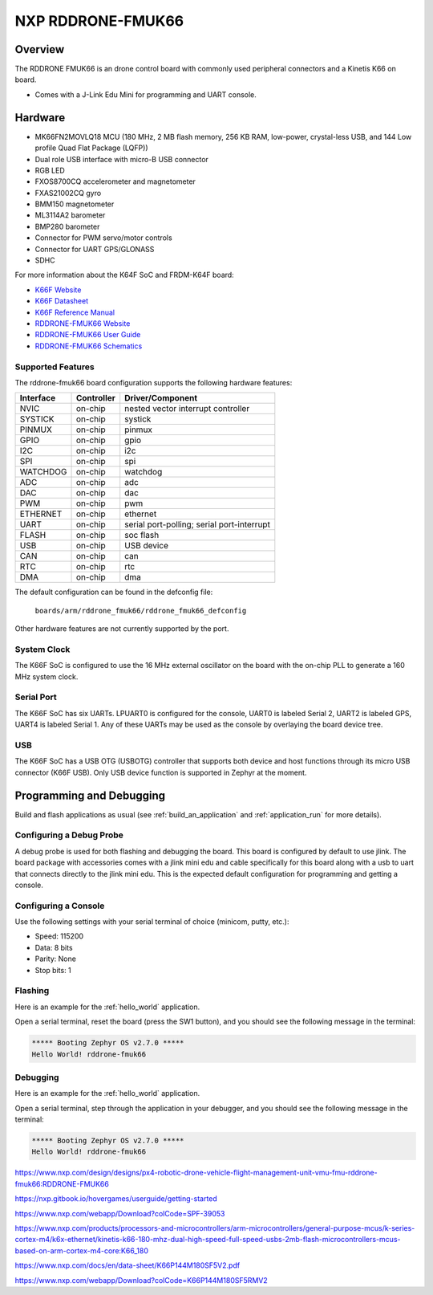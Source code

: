 .. _rddrone_fmuk66:

NXP RDDRONE-FMUK66
##################

Overview
********

The RDDRONE FMUK66 is an drone control board with commonly used peripheral
connectors and a Kinetis K66 on board.

- Comes with a J-Link Edu Mini for programming and UART console.

.. image:: rddrone_fmuk66.jpg
   :align: center
   :alt: RDDRONE-FMUK66

Hardware
********

- MK66FN2MOVLQ18 MCU (180 MHz, 2 MB flash memory, 256 KB RAM, low-power,
  crystal-less USB, and 144 Low profile Quad Flat Package (LQFP))
- Dual role USB interface with micro-B USB connector
- RGB LED
- FXOS8700CQ accelerometer and magnetometer
- FXAS21002CQ gyro
- BMM150 magnetometer
- ML3114A2 barometer
- BMP280 barometer
- Connector for PWM servo/motor controls
- Connector for UART GPS/GLONASS
- SDHC

For more information about the K64F SoC and FRDM-K64F board:

- `K66F Website`_
- `K66F Datasheet`_
- `K66F Reference Manual`_
- `RDDRONE-FMUK66 Website`_
- `RDDRONE-FMUK66 User Guide`_
- `RDDRONE-FMUK66 Schematics`_

Supported Features
==================

The rddrone-fmuk66 board configuration supports the following hardware features:

+-----------+------------+-------------------------------------+
| Interface | Controller | Driver/Component                    |
+===========+============+=====================================+
| NVIC      | on-chip    | nested vector interrupt controller  |
+-----------+------------+-------------------------------------+
| SYSTICK   | on-chip    | systick                             |
+-----------+------------+-------------------------------------+
| PINMUX    | on-chip    | pinmux                              |
+-----------+------------+-------------------------------------+
| GPIO      | on-chip    | gpio                                |
+-----------+------------+-------------------------------------+
| I2C       | on-chip    | i2c                                 |
+-----------+------------+-------------------------------------+
| SPI       | on-chip    | spi                                 |
+-----------+------------+-------------------------------------+
| WATCHDOG  | on-chip    | watchdog                            |
+-----------+------------+-------------------------------------+
| ADC       | on-chip    | adc                                 |
+-----------+------------+-------------------------------------+
| DAC       | on-chip    | dac                                 |
+-----------+------------+-------------------------------------+
| PWM       | on-chip    | pwm                                 |
+-----------+------------+-------------------------------------+
| ETHERNET  | on-chip    | ethernet                            |
+-----------+------------+-------------------------------------+
| UART      | on-chip    | serial port-polling;                |
|           |            | serial port-interrupt               |
+-----------+------------+-------------------------------------+
| FLASH     | on-chip    | soc flash                           |
+-----------+------------+-------------------------------------+
| USB       | on-chip    | USB device                          |
+-----------+------------+-------------------------------------+
| CAN       | on-chip    | can                                 |
+-----------+------------+-------------------------------------+
| RTC       | on-chip    | rtc                                 |
+-----------+------------+-------------------------------------+
| DMA       | on-chip    | dma                                 |
+-----------+------------+-------------------------------------+

The default configuration can be found in the defconfig file:

	``boards/arm/rddrone_fmuk66/rddrone_fmuk66_defconfig``

Other hardware features are not currently supported by the port.

System Clock
============

The K66F SoC is configured to use the 16 MHz external oscillator on the board
with the on-chip PLL to generate a 160 MHz system clock.

Serial Port
===========

The K66F SoC has six UARTs. LPUART0 is configured for the console, UART0 is labeled Serial 2,
UART2 is labeled GPS, UART4 is labeled Serial 1. Any of these UARTs may be used as the console by
overlaying the board device tree.

USB
===

The K66F SoC has a USB OTG (USBOTG) controller that supports both
device and host functions through its micro USB connector (K66F USB).
Only USB device function is supported in Zephyr at the moment.

Programming and Debugging
*************************

Build and flash applications as usual (see :ref:`build_an_application` and
:ref:`application_run` for more details).

Configuring a Debug Probe
=========================

A debug probe is used for both flashing and debugging the board. This board is
configured by default to use jlink. The board package
with accessories comes with a jlink mini edu and cable specifically for this board
along with a usb to uart that connects directly to the jlink mini edu. This is the expected
default configuration for programming and getting a console.

.. zephyr-app-commands::
   :zephyr-app: samples/hello_world
   :board: rddrone-fmuk66
   :gen-args:
   :goals: build

Configuring a Console
=====================

Use the following settings with your serial terminal of choice (minicom, putty,
etc.):

- Speed: 115200
- Data: 8 bits
- Parity: None
- Stop bits: 1

Flashing
========

Here is an example for the :ref:`hello_world` application.

.. zephyr-app-commands::
   :zephyr-app: samples/hello_world
   :board: rddrone-fmuk66
   :goals: flash

Open a serial terminal, reset the board (press the SW1 button), and you should
see the following message in the terminal:

.. code-block:: console

   ***** Booting Zephyr OS v2.7.0 *****
   Hello World! rddrone-fmuk66

Debugging
=========

Here is an example for the :ref:`hello_world` application.

.. zephyr-app-commands::
   :zephyr-app: samples/hello_world
   :board: rddrone-fmuk66
   :goals: debug

Open a serial terminal, step through the application in your debugger, and you
should see the following message in the terminal:

.. code-block:: console

   ***** Booting Zephyr OS v2.7.0 *****
   Hello World! rddrone-fmuk66

.. _RDDRONE-FMUK66 Website:

https://www.nxp.com/design/designs/px4-robotic-drone-vehicle-flight-management-unit-vmu-fmu-rddrone-fmuk66:RDDRONE-FMUK66

.. _RDDRONE-FMUK66 User Guide:

https://nxp.gitbook.io/hovergames/userguide/getting-started

.. _RDDRONE-FMUK66 Schematics:

https://www.nxp.com/webapp/Download?colCode=SPF-39053

.. _K66F Website:

https://www.nxp.com/products/processors-and-microcontrollers/arm-microcontrollers/general-purpose-mcus/k-series-cortex-m4/k6x-ethernet/kinetis-k66-180-mhz-dual-high-speed-full-speed-usbs-2mb-flash-microcontrollers-mcus-based-on-arm-cortex-m4-core:K66_180

.. _K66F Datasheet:

https://www.nxp.com/docs/en/data-sheet/K66P144M180SF5V2.pdf

.. _K66F Reference Manual:

https://www.nxp.com/webapp/Download?colCode=K66P144M180SF5RMV2
